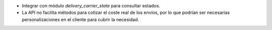 * Integrar con módulo `delivery_carrier_state` para consultar estados.
* La API no facilita métodos para cotizar el coste real de los envíos, por
  lo que podrían ser necesarias personalizaciones en el cliente para cubrir
  la necesidad.
